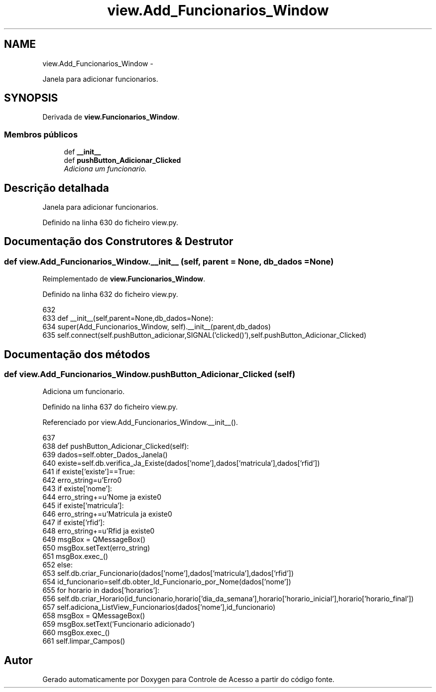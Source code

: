.TH "view.Add_Funcionarios_Window" 3 "Terça, 24 de Dezembro de 2013" "Version 2" "Controle de Acesso" \" -*- nroff -*-
.ad l
.nh
.SH NAME
view.Add_Funcionarios_Window \- 
.PP
Janela para adicionar funcionarios\&.  

.SH SYNOPSIS
.br
.PP
.PP
Derivada de \fBview\&.Funcionarios_Window\fP\&.
.SS "Membros públicos"

.in +1c
.ti -1c
.RI "def \fB__init__\fP"
.br
.ti -1c
.RI "def \fBpushButton_Adicionar_Clicked\fP"
.br
.RI "\fIAdiciona um funcionario\&. \fP"
.in -1c
.SH "Descrição detalhada"
.PP 
Janela para adicionar funcionarios\&. 
.PP
Definido na linha 630 do ficheiro view\&.py\&.
.SH "Documentação dos Construtores & Destrutor"
.PP 
.SS "def \fBview\&.Add_Funcionarios_Window\&.__init__\fP (self, parent = \fCNone\fP, db_dados = \fCNone\fP)"
.PP
Reimplementado de \fBview\&.Funcionarios_Window\fP\&.
.PP
Definido na linha 632 do ficheiro view\&.py\&.
.PP
.nf
632 
633     def __init__(self,parent=None,db_dados=None):
634         super(Add_Funcionarios_Window, self)\&.__init__(parent,db_dados)
635         self\&.connect(self\&.pushButton_adicionar,SIGNAL('clicked()'),self\&.pushButton_Adicionar_Clicked)

.fi
.SH "Documentação dos métodos"
.PP 
.SS "def \fBview\&.Add_Funcionarios_Window\&.pushButton_Adicionar_Clicked\fP (self)"
.PP
Adiciona um funcionario\&. 
.PP
Definido na linha 637 do ficheiro view\&.py\&.
.PP
Referenciado por view\&.Add_Funcionarios_Window\&.__init__()\&.
.PP
.nf
637 
638     def pushButton_Adicionar_Clicked(self):
639         dados=self\&.obter_Dados_Janela()
640         existe=self\&.db\&.verifica_Ja_Existe(dados['nome'],dados['matricula'],dados['rfid'])
641         if existe['existe']==True:
642             erro_string=u'Erro\n'
643             if existe['nome']:
644                 erro_string+=u'Nome ja existe\n'
645             if existe['matricula']:
646                 erro_string+=u'Matricula ja existe\n'
647             if existe['rfid']:
648                 erro_string+=u'Rfid ja existe\n'
649             msgBox = QMessageBox()
650             msgBox\&.setText(erro_string)
651             msgBox\&.exec_()
652         else:
653             self\&.db\&.criar_Funcionario(dados['nome'],dados['matricula'],dados['rfid'])
654             id_funcionario=self\&.db\&.obter_Id_Funcionario_por_Nome(dados['nome'])
655             for horario in dados['horarios']:
656                 self\&.db\&.criar_Horario(id_funcionario,horario['dia_da_semana'],horario['horario_inicial'],horario['horario_final'])
657             self\&.adiciona_ListView_Funcionarios(dados['nome'],id_funcionario)
658             msgBox = QMessageBox()
659             msgBox\&.setText('Funcionario adicionado')
660             msgBox\&.exec_()
661             self\&.limpar_Campos()

.fi


.SH "Autor"
.PP 
Gerado automaticamente por Doxygen para Controle de Acesso a partir do código fonte\&.

